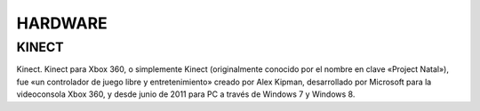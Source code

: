 HARDWARE
########

KINECT
======

.. raw:: html

    <embed src="https://i.blogs.es/4d1353/kinetic-xbox360/1366_2000.jpg" width="50%" height="600px" />

..


Kinect. Kinect para Xbox 360, o simplemente Kinect (originalmente conocido por el nombre en clave «Project Natal»),​ fue «un controlador de juego libre y entretenimiento» creado por Alex Kipman, desarrollado por Microsoft para la videoconsola Xbox 360, y desde junio de 2011 para PC a través de Windows 7 y Windows 8.
